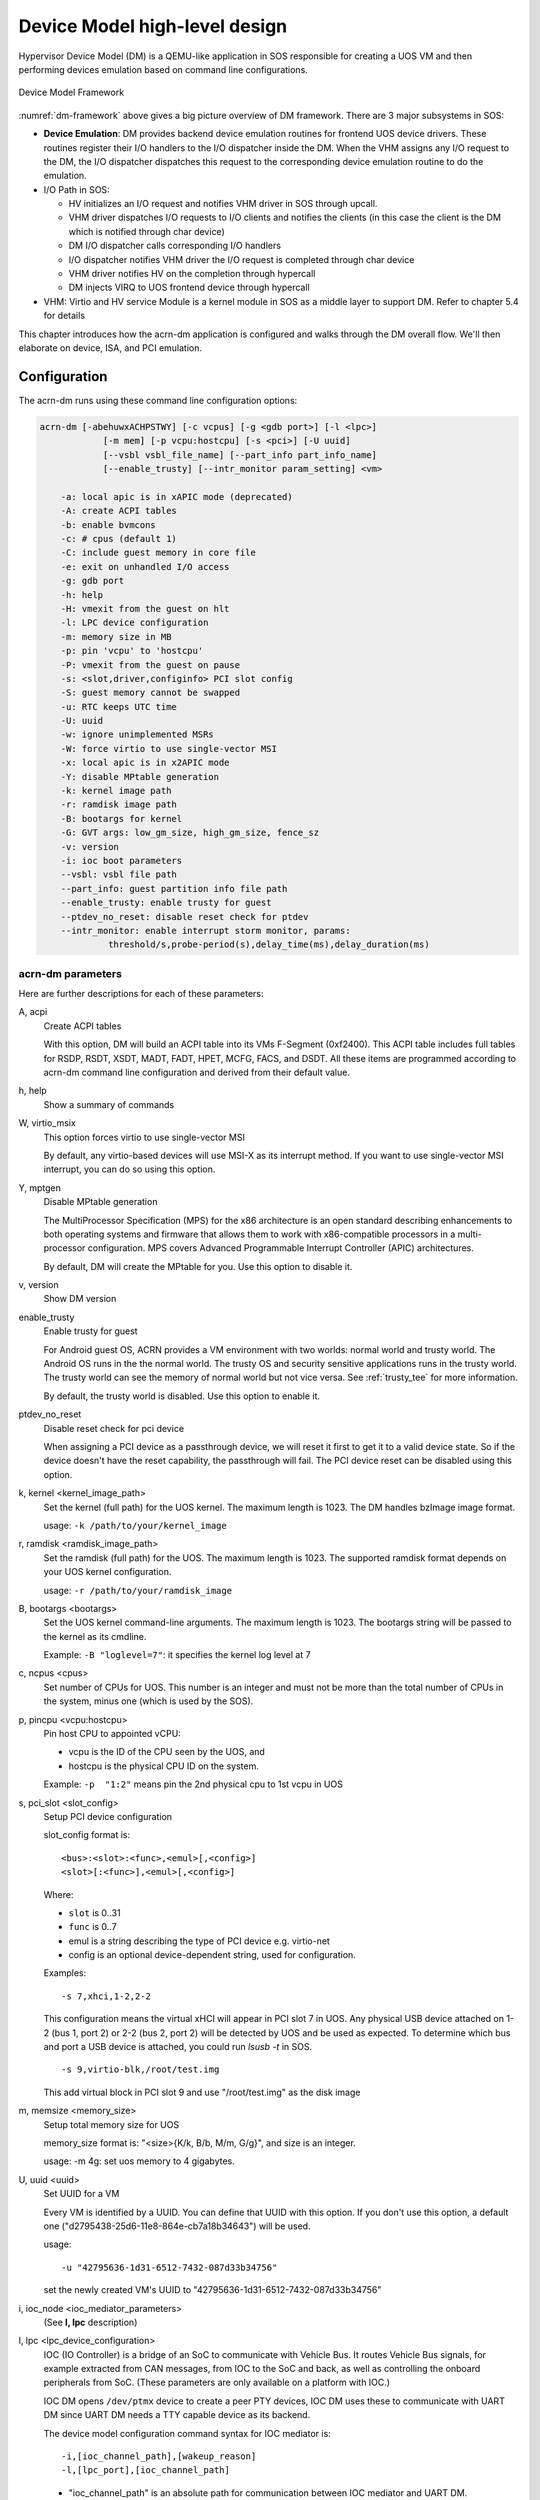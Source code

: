 .. _hld-devicemodel:

Device Model high-level design
##############################

Hypervisor Device Model (DM) is a QEMU-like application in SOS
responsible for creating a UOS VM and then performing devices emulation
based on command line configurations.

.. figure:: images/dm-image75.png
   :align: center
   :name: dm-framework

   Device Model Framework

:numref:`dm-framework` above gives a big picture overview of DM
framework. There are 3 major subsystems in SOS:

-  **Device Emulation**: DM provides backend device emulation routines for
   frontend UOS device drivers. These routines register their I/O
   handlers to the I/O dispatcher inside the DM. When the VHM
   assigns any I/O request to the DM, the I/O dispatcher
   dispatches this request to the corresponding device emulation
   routine to do the emulation.

-  I/O Path in SOS:

   -  HV initializes an I/O request and notifies VHM driver in SOS
      through upcall.
   -  VHM driver dispatches I/O requests to I/O clients and notifies the
      clients (in this case the client is the DM which is notified
      through char device)
   -  DM I/O dispatcher calls corresponding I/O handlers
   -  I/O dispatcher notifies VHM driver the I/O request is completed
      through char device
   -  VHM driver notifies HV on the completion through hypercall
   -  DM injects VIRQ to UOS frontend device through hypercall

-  VHM: Virtio and HV service Module is a kernel module in SOS as a
   middle layer to support DM. Refer to chapter 5.4 for details

This chapter introduces how the acrn-dm application is configured and
walks through the DM overall flow.  We'll then elaborate on device,
ISA, and PCI emulation.

Configuration
*************

The acrn-dm runs using these command line configuration
options:

.. code-block:: none

   acrn-dm [-abehuwxACHPSTWY] [-c vcpus] [-g <gdb port>] [-l <lpc>]
               [-m mem] [-p vcpu:hostcpu] [-s <pci>] [-U uuid]
               [--vsbl vsbl_file_name] [--part_info part_info_name]
               [--enable_trusty] [--intr_monitor param_setting] <vm>

       -a: local apic is in xAPIC mode (deprecated)
       -A: create ACPI tables
       -b: enable bvmcons
       -c: # cpus (default 1)
       -C: include guest memory in core file
       -e: exit on unhandled I/O access
       -g: gdb port
       -h: help
       -H: vmexit from the guest on hlt
       -l: LPC device configuration
       -m: memory size in MB
       -p: pin 'vcpu' to 'hostcpu'
       -P: vmexit from the guest on pause
       -s: <slot,driver,configinfo> PCI slot config
       -S: guest memory cannot be swapped
       -u: RTC keeps UTC time
       -U: uuid
       -w: ignore unimplemented MSRs
       -W: force virtio to use single-vector MSI
       -x: local apic is in x2APIC mode
       -Y: disable MPtable generation
       -k: kernel image path
       -r: ramdisk image path
       -B: bootargs for kernel
       -G: GVT args: low_gm_size, high_gm_size, fence_sz
       -v: version
       -i: ioc boot parameters
       --vsbl: vsbl file path
       --part_info: guest partition info file path
       --enable_trusty: enable trusty for guest
       --ptdev_no_reset: disable reset check for ptdev
       --intr_monitor: enable interrupt storm monitor, params:
       		threshold/s,probe-period(s),delay_time(ms),delay_duration(ms)

acrn-dm parameters
==================

Here are further descriptions for each of these parameters:

A, acpi
   Create ACPI tables

   With this option, DM will build an ACPI table into its VMs F-Segment
   (0xf2400).  This ACPI table includes full tables for RSDP, RSDT, XSDT,
   MADT, FADT, HPET, MCFG, FACS, and DSDT. All these items are programmed
   according to acrn-dm command line configuration and derived from their
   default value.

h, help
   Show a summary of commands

W, virtio_msix
   This option forces virtio to use single-vector MSI

   By default, any virtio-based devices will use MSI-X as its interrupt
   method.  If you want to use single-vector MSI interrupt, you can do so
   using this option.

Y, mptgen
   Disable MPtable generation

   The MultiProcessor Specification (MPS) for the x86 architecture is an
   open standard describing enhancements to both operating systems and
   firmware that allows them to work with x86-compatible processors in a
   multi-processor configuration. MPS covers Advanced Programmable
   Interrupt Controller (APIC) architectures.

   By default, DM will create the MPtable for you. Use this option to
   disable it.

v, version
   Show DM version

enable_trusty
   Enable trusty for guest

   For Android guest OS, ACRN provides a VM environment with two worlds:
   normal world and trusty world. The Android OS runs in the the normal
   world. The trusty OS and security sensitive applications runs in the
   trusty world. The trusty world can see the memory of normal world but
   not vice versa. See :ref:`trusty_tee` for more information.

   By default, the trusty world is disabled. Use this option to enable it.

ptdev_no_reset
   Disable reset check for pci device

   When assigning a PCI device as a passthrough device, we will reset it
   first to get it to a valid device state. So if the device doesn't have
   the reset capability, the passthrough will fail. The PCI device reset
   can be disabled using this option.

k, kernel <kernel_image_path>
   Set the kernel (full path) for the UOS kernel. The maximum length is
   1023. The DM handles bzImage image format.

   usage: ``-k /path/to/your/kernel_image``

r, ramdisk <ramdisk_image_path>
   Set the ramdisk (full path) for the UOS. The maximum length is 1023.
   The supported ramdisk format depends on your UOS kernel configuration.

   usage: ``-r /path/to/your/ramdisk_image``

B, bootargs <bootargs>
   Set the UOS kernel command-line arguments. The maximum length is 1023.
   The bootargs string will be passed to the kernel as its cmdline.

   Example: ``-B "loglevel=7"``: it specifies the kernel log level at 7

c, ncpus <cpus>
   Set number of CPUs for UOS. This number is an integer and must not be
   more than the total number of CPUs in the system, minus one (which is
   used by the SOS).

p, pincpu <vcpu:hostcpu>
   Pin host CPU to appointed vCPU:

   - vcpu is the ID of the CPU seen by the UOS, and
   - hostcpu is the physical CPU ID on the system.

   Example: ``-p  "1:2"`` means pin the 2nd physical cpu to 1st vcpu in UOS

s, pci_slot <slot_config>
   Setup PCI device configuration

   slot_config format is::

      <bus>:<slot>:<func>,<emul>[,<config>]
      <slot>[:<func>],<emul>[,<config>]

   Where:

   - ``slot`` is 0..31
   - ``func`` is 0..7
   - emul is a string describing the type of PCI device e.g. virtio-net
   - config is an optional device-dependent string, used for
     configuration.

   Examples::

      -s 7,xhci,1-2,2-2

   This configuration means the virtual xHCI will appear in PCI slot 7
   in UOS. Any physical USB device attached on 1-2 (bus 1, port 2) or
   2-2 (bus 2, port 2) will be detected by UOS and be used as expected. To
   determine which bus and port a USB device is attached, you could run
   `lsusb -t` in SOS.

   ::

      -s 9,virtio-blk,/root/test.img

   This add virtual block in PCI slot 9 and use "/root/test.img" as the
   disk image

m, memsize <memory_size>
   Setup total memory size for UOS

   memory_size format is: "<size>{K/k, B/b, M/m, G/g}", and size is an
   integer.

   usage: -m 4g: set uos memory to 4 gigabytes.

U, uuid <uuid>
   Set UUID for a VM

   Every VM is identified by a UUID. You can define that UUID with this
   option. If you don't use this option, a default one
   ("d2795438-25d6-11e8-864e-cb7a18b34643") will be used.

   usage::

      -u "42795636-1d31-6512-7432-087d33b34756"

   set the newly created VM's UUID to "42795636-1d31-6512-7432-087d33b34756"

i, ioc_node <ioc_mediator_parameters>
   (See **l, lpc** description)

l, lpc <lpc_device_configuration>
   IOC (IO Controller) is a bridge of an SoC to communicate with Vehicle Bus.
   It routes Vehicle Bus signals, for example extracted from CAN messages,
   from IOC to the SoC and back, as well as controlling the onboard
   peripherals from SoC. (These parameters are only available on a
   platform with IOC.)

   IOC DM opens ``/dev/ptmx`` device to create a peer PTY devices,  IOC DM uses
   these to communicate with UART DM since UART DM needs a TTY capable
   device as its backend.

   The device model configuration command syntax for IOC mediator is::

      -i,[ioc_channel_path],[wakeup_reason]
      -l,[lpc_port],[ioc_channel_path]

   - "ioc_channel_path" is an absolute path for communication between IOC
     mediator and UART DM.
   - "lpc_port" is com1 or com2. IOC mediator needs one unassigned lpc
     port for data transfer between User OS and Service OS.
   - "wakeup_reason" is IOC mediator boot up reason, where each bit represents
     one wakeup reason.

     Currently the wakeup reason bits supported by IOC firmware are:

     - CBC_WK_RSN_BTN(bit 5): ignition button.
     - CBC_WK_RSN_RTC(bit 9): RTC timer.
     - CBC_WK_RSN_DOR(bit 11): Car door.
     - ``CBC_WK_RSN_SOC``(bit 23): SoC active/inactive.

   As an example, the following commands are used to enable IOC feature, the
   initial wakeup reason is ignition button, and cbc_attach uses ttyS1 for
   TTY line discipline in UOS::

      -i /run/acrn/ioc_$vm_name,0x20
      -l com2,/run/acrn/ioc_$vm_name

vsbl <vsbl_file_path>
   Virtual Slim bootloader (vSBL) is the virtual bootloader supporting
   booting of the UOS on the ACRN hypervisor platform. The vSBL design is
   derived from Slim Bootloader, which follows a staged design approach
   that provides hardware initialization and launching a payload that
   provides the boot logic.

   The vSBL image is installed on the Service OS root filesystem by the
   service-os bundle, in ``/usr/share/acrn/bios/``. In the current design,
   the vSBL supports booting Android guest OS or Linux guest OS using the
   same vSBL image. For Android VM, the vSBL will load and verify trusty OS
   first, and trusty OS will then load and verify Android OS according to
   Android OS verification mechanism.

   usage::

      --vsbl /usr/share/acrn/bios/VSBL.bin

   uses ``/usr/share/acrn/bios/VSBL.bin`` as the vSBL image

G, gvtargs <GVT_args>
   ACRN implements GVT-g for graphics virtualization (aka AcrnGT). This
   option allows you to set some of its parameters.

   GVT_args format: ``gvt_high_gm_sz gvt_low_gm_sz gvt_fence_sz``

   Where:

   - ``gvt_high_gm_sz``: GVT-g aperture size, unit is MB
   - ``gvt_low_gm_sz``: GVT-g hidden gfx memory size, unit is MB
   - ``gvt_fence_sz``: the number of fence registers

   Example::

      -G "10 128 6"

   sets up 10Mb for GVT-g aperture, 128M for GVT-g hidden
   memory, and 6 fence registers.


Here's an example showing how to run a VM with:

-  Build ACPI table
-  UART device on PCI 00:01.0
-  GPU device on PCI 00:02.0
-  Virtio-block device on PCI 00:03.0
-  Virtio-net device on PCI 00:04.0

.. code-block:: bash

   acrn-dm -A -m 2048M -c 3 \
     -s 0:0,hostbridge \
     -s 1:0,lpc -l com1,stdio \
     -s 5,virtio-console,@pty:pty_port \
     -s 3,virtio-blk,b,/data/clearlinux/clearlinux.img \
     -s 4,virtio-net,tap_LaaG --vsbl /usr/share/acrn/bios/VSBL.bin \
     --intr_monitor 10000,10,1,100 \
     -B "root=/dev/vda2 rw rootwait maxcpus=3 nohpet console=hvc0 \
     console=ttyS0 no_timer_check ignore_loglevel log_buf_len=16M \
     consoleblank=0 tsc=reliable i915.avail_planes_per_pipe=0x070F00 \
     i915.enable_guc_loading=0 \
     i915.enable_hangcheck=0 i915.nuclear_pageflip=1 \
     i915.enable_guc_submission=0 i915.enable_guc=0" vm1

DM Initialization
*****************

:numref:`dm-boot-flow` shows the overall flow for the DM boot up:

.. figure:: images/dm-image80.png
   :align: center
   :name: dm-boot-flow

   Device Model Boot Flow

-  **DM Start**: DM application starts to run.

-  **Option Parsing**: DM parse options from command line inputs.

-  **VM Create**: DM calls ioctl to SOS VHM, then SOS VHM makes
   hypercalls to HV to create a VM, it returns a vmid for a
   dedicated VM.

-  **Set I/O Request Buffer**: the I/O request buffer is a page buffer
   allocated by DM for a specific VM in user space. This buffer is
   shared between DM, VHM and HV. **Set I/O Request buffer** calls
   an ioctl executing a hypercall to share this unique page buffer
   with VHM and HV. Please refer to chapter 3.4 and 4.4 for more
   details.

-  **Memory Setup**: UOS memory is allocated from SOS
   memory. This section of memory will use SOS hugetlbfs to allocate
   linear continuous host physical address for guest memory. It will
   try to get the page size as big as possible to guarantee maximum
   utilization of TLB. It then invokes a hypercall to HV for its EPT
   mapping, and maps the memory segments into user space.

-  **PIO/MMIO Handler Init**: PIO/MMIO handlers provide callbacks for
   trapped PIO/MMIO request which are triggered from I/O request
   server in HV for DM owned device emulation. This is the endpoint
   of I/O path in DM. After this initialization, device emulation
   driver in DM could register its MMIO handler by *register_mem()*
   API and PIO handler by *register_inout()* API or INOUT_PORT()
   macro.

-  **PCI Init**: PCI initialization scans PCI bus/slot/function to
   identify each configured PCI device on the acrn-dm command line
   and initializes their configuration space by calling their
   dedicated vdev_init() function. For more detail of DM PCI
   emulation please refer to section 4.6.

-  **ACPI Build**: If there is "-A" option in acrn-dm command line, DM
   will build ACPI table into its VM's F-Segment (0xf2400). This
   ACPI table includes full tables for RSDP, RSDT, XSDT, MADT, FADT,
   HPET, MCFG, FACS, and DSDT. All these items are programed
   according to acrn-dm command line configuration and derived from
   their default value.

-  **SW Load**: DM prepares UOS VM's SW configuration such as kernel,
   ramdisk, and zeropage, according to these memory locations:

   .. code-block:: c

      #define RAMDISK_LOAD_OFF(ctx)  (ctx->lowmem - 4*MB)
      #define BOOTARGS_LOAD_OFF(ctx) (ctx->lowmem - 8*KB)
      #define KERNEL_ENTRY_OFF(ctx)  (ctx->lowmem - 6*KB)
      #define ZEROPAGE_LOAD_OFF(ctx) (ctx->lowmem - 4*KB)
      #define KERNEL_LOAD_OFF(ctx)   (16*MB)

   For example, if the UOS memory is set as 800M size, then **SW Load**
   will prepare its ramdisk (if there is) at 0x31c00000 (796M), bootargs at
   0x31ffe000 (800M - 8K), kernel entry at 0x31ffe800(800M - 6K) and zero
   page at 0x31fff000 (800M - 4K). The hypervisor will finally run VM based
   on these configurations.

   Note that the zero page above also includes e820 setting for this VM.
   The DM defines its VM e820 table according to this configuration:


   .. code-block:: c

      /*
       * Default e820 mem map:
       *
       * there is reserved memory hole for PCI hole and APIC etc
       * so the memory layout could be separated into lowmem & highmem.
       * - if request memory size <= ctx->lowmem_limit, then there is only
       *   map[0]:0~ctx->lowmem for RAM
       *   ctx->lowmem = request_memory_size
       * - if request memory size > ctx->lowmem_limit, then there are
       *   map[0]:0~ctx->lowmem_limit & map[2]:4G~ctx->highmem for RAM
       *   ctx->highmem = request_memory_size - ctx->lowmem_limit
       *
       *             Begin      End         Type         Length
       * 0:             0 -     0xef000     RAM          0xEF000
       * 1        0xef000 -     0x100000    (reserved)   0x11000
       * 2       0x100000 -     lowmem      RAM          lowmem - 0x100000
       * 3:        lowmem -     bff_fffff   (reserved)   0xc00_00000-lowmem
       * 4:   0xc00_00000 -     dff_fffff   PCI hole     512MB
       * 5:   0xe00_00000 -     fff_fffff   (reserved)   512MB
       * 6:   1_000_00000 -     highmem     RAM          highmem-4G
       */

-  **VM Loop Thread**: DM kicks this VM loop thread to create I/O
   request client for DM, runs VM, and then enters I/O request
   handling loop:

   .. code-block:: c

      vm_loop(struct vmctx *ctx)
      {
          int error;

          ctx->ioreq_client = vm_create_ioreq_client(ctx);
          assert(ctx->ioreq_client > 0);

          error = vm_run(ctx);
          assert(error == 0);

          while (1) {
              int vcpu_id;
              struct vhm_request *vhm_req;

              error = vm_attach_ioreq_client(ctx);
              if (error)
                  break;

              for (vcpu_id = 0; vcpu_id < 4; vcpu_id++) {
                  vhm_req = &vhm_req_buf[vcpu_id];
                  if ((atomic_load(&vhm_req->processed) == REQ_STATE_PROCESSING)
                      && (vhm_req->client == ctx->ioreq_client))
                      handle_vmexit(ctx, vhm_req, vcpu_id);
              }

              if (VM_SUSPEND_SYSTEM_RESET == vm_get_suspend_mode()) {
                  vm_system_reset(ctx);
              }

              if (VM_SUSPEND_SUSPEND == vm_get_suspend_mode()) {
                  vm_suspend_resume(ctx);
              }
          }
          quit_vm_loop = 0;
          printf("VM loop exit\n");
      }

-  **Mevent Dispatch Loop**: It's the final loop of the main acrn-dm
   thread. mevent dispatch will do polling for potential async
   event.

VHM
***

VHM overview
============

Device Model manages UOS VM by accessing interfaces exported from VHM
module. VHM module is an SOS kernel driver. The ``/dev/acrn_vhm`` node is
created when VHM module is initialized. Device Model follows the standard
Linux char device API (ioctl) to access the functionality of VHM.

In most of ioctl, VHM converts the ioctl command to a corresponding
hypercall to the hypervisor. There are two exceptions:

-  I/O request client management is implemented in VHM.

-  For memory range management of UOS VM, VHM needs to save all memory
   range info of UOS VM. The subsequent memory mapping update of UOS VM
   needs this information.

.. figure:: images/dm-image108.png
   :align: center
   :name: vhm-arch

   Architecture of ACRN VHM

VHM ioctl interfaces
====================

.. note:: Reference API docs for General interface, VM Management,
   IRQ and Interrupts, Device Model management, Guest Memory management,
   PCI assignment, and Power management

I/O Emulation in SOS
********************

I/O requests from the hypervisor are dispatched by VHM in the SOS kernel
to a registered client, responsible for further processing the
I/O access and notifying the hypervisor on its completion.

Initialization of Shared I/O Request Buffer
===========================================

For each VM, there is a shared 4-KByte memory region used for I/O request
communication between the hypervisor and SOS. Upon initialization
of a VM, the DM (acrn-dm) in SOS userland first allocates a 4-KByte
page and passes the GPA of the buffer to HV via hypercall. The buffer is
used as an array of 16 I/O request slots with each I/O request being
256 bytes. This array is indexed by vCPU ID. Thus, each vCPU of the VM
corresponds to one I/O request slot in the request buffer since a vCPU
cannot issue multiple I/O requests at the same time.

.. note:: By this design, a VM supports a maximum of 16 vCPUs.

I/O Clients
===========

An I/O client is either a SOS userland application or a SOS kernel space
module responsible for handling I/O access whose address
falls in a certain range. Each VM has an array of registered I/O
clients which are initialized with a fixed I/O address range, plus a PCI
BDF on VM creation. There is a special client in each VM, called the
fallback client, that handles all I/O requests that do not fit into
the range of any other client. In the current design the device model
acts as the fallback client for any VM.

Each I/O client can be configured to handle the I/O requests in the
client thread context or in a separate kernel thread context.
:numref:`vhm-interaction` shows how an I/O client talks to VHM to register
a handler and process the incoming I/O requests in a kernel thread
specifically created for this purpose.

.. figure:: images/dm-image94.png
   :align: center
   :name: vhm-interaction

   Interaction of in-kernel I/O clients and VHM

-  On registration, the client requests a fresh ID, registers a
   handler, adds the I/O range (or PCI BDF) to be emulated by this
   client, and finally attaches it to VHM which creates the kicks off
   for a new kernel thread.

-  The kernel thread waits for any I/O request to be handled. When a
   pending I/O request is assigned to the client by VHM, the kernel
   thread wakes up and calls the registered callback function
   to process the request.

-  Before the client is destroyed, VHM ensures that the kernel
   thread exits.


An I/O client can also handle I/O requests in its own thread context.
:numref:`dm-vhm-interaction` shows the interactions in such a case, using the
device model as an example. No callback is registered on
registration and the I/O client (device model in the example) attaches
itself to VHM every time it is ready to process additional I/O requests.
Note also that the DM runs in userland and talks to VHM via the ioctl
interface in `VHM ioctl interfaces`_.

.. figure:: images/dm-image99.png
   :align: center
   :name: dm-vhm-interaction

   Interaction of DM and VHM

Refer to `I/O client interfaces`_ for a list of interfaces for developing
I/O clients.

Processing I/O Requests
=======================

.. figure:: images/dm-image96.png
   :align: center
   :name: io-sequence-sos

   I/O request handling sequence in SOS

:numref:`io-sequence-sos` above illustrates the interactions among the
hypervisor, VHM,
and the device model for handling I/O requests. The main interactions
are as follows:

1. The hypervisor makes an upcall to SOS as an interrupt
   handled by the upcall handler in VHM.

2. The upcall handler schedules the execution of the I/O request
   dispatcher. If the dispatcher is already running, another round
   of execution is scheduled.

3. The I/O request dispatcher looks for I/O requests with the PENDING
   state, assigns them to registered clients based on the address of
   the I/O access, updates their state to PROCESSING, and wakes up
   all clients that have I/O requests to be processed. The flow is
   illustrated in more detail in :numref:`io-dispatcher-flow`.

4. The waked client (the DM in :numref:`io-sequence-sos` above) handles the
   assigned I/O requests, updates their state to COMPLETE, and notifies
   the VHM of the completion via ioctl. :numref:`dm-io-flow` show this
   flow.

5. The VHM device notifies the hypervisor of the completion via
   hypercall.

.. figure:: images/dm-image97.png
   :align: center
   :name: io-dispatcher-flow

   I/O dispatcher control flow

.. figure:: images/dm-image74.png
   :align: center
   :name: dm-io-flow

   Device model control flow on handling I/O requests


Emulation of Accesses to PCI Configuration Space
================================================

PCI configuration spaces are accessed by writing to an address to I/O
port 0xcf8 and then reading the I/O port 0xcfc. As the PCI configuration
space of different devices is emulated by different clients, VHM
handles the emulation of accesses to I/O port 0xcf8, caches the BDF of
the device and the offset of the register, and delivers the request to
the client with the same BDF when I/O port 0xcfc is accessed.

The following table summarizes the emulation of accesses to I/O port
0xcf8 and 0xcfc.

+-----------------+------------------------+---------------------------+
|                 | BDF and offset cached  | BDF and offset not cached |
+=================+========================+===========================+
| Load from 0xcf8 | Return value previously stored to port 0xcf8       |
+-----------------+------------------------+---------------------------+
| Store to 0xcf8  | If MSB of value is 1, cache BFD and offset,        |
|                 | otherwise, invalidate cache.                       |
+-----------------+------------------------+---------------------------+
| Load from 0xcfc | Assigned to client     | Return all 1's            |
+-----------------+ with same BDF, or      +---------------------------+
| Store to 0xcfc  | fallback if not any.   | Silently ignored          |
+-----------------+------------------------+---------------------------+

I/O Client Interfaces
=====================

.. note:: replace with reference to API documentation

The APIs for I/O client development are as follows:

For I/O client registration

-  acrn_ioreq_create_client - create ioreq client
-  acrn_ioreq_add_iorange - add iorange monitored by ioreq client
-  acrn_ioreq_intercept_bdf - set intercept bdf info of ioreq client
-  acrn_ioreq_get_reqbuf - get request buffer

I/O client runtime helpers.

-  acrn_ioreq_attach_client - start handle request for ioreq client
-  acrn_ioreq_complete_request - notify guest request handling is
   completed

For I/O client destruction

-  acrn_ioreq_destroy_client - destroy ioreq client
-  acrn_ioreq_del_iorange - del iorange monitored by ioreq client
-  acrn_ioreq_unintercept_bdf - clear intercept bdf info of ioreq
   client


Device Emulation
****************

The DM emulates different kinds of devices, such as RTC,
LPC, UART, PCI devices, virtio block device, etc. It is important
for device emulation can handle I/O requests
from different devices including PIO, MMIO, and PCI CFG
SPACE access. For example, a CMOS RTC device may access 0x70/0x71 PIO to
get CMOS time, a GPU PCI device may access its MMIO or PIO bar space to
complete its framebuffer rendering, or the bootloader may access a PCI
devices' CFG SPACE for BAR reprogramming.

The DM needs to inject interrupts/MSIs to its frontend devices whenever
necessary. For example, a RTC device needs get its ALARM interrupt, or a
PCI device with MSI capability needs to get its MSI.

DM also provides a PIRQ routing mechanism for platform devices.

PIO/MMIO/CFG SPACE Handler
==========================

This chapter will do a quick introduction of different I/O requests.

PIO Handler Register
--------------------

A PIO range structure in DM is like below, it's the parameter needed to
register PIO handler for special PIO range:

.. note:: this should be references to API documentation in
   devicemodel/include/inout.h

.. code-block:: c

   struct inout_port {
           const char      *name;
           int             port;
           int             size;
           int             flags;
           inout_func_t    handler;
           void            *arg;
   };

A PIO emulation handler is defined as:

.. code-block:: c

   /*
    * inout emulation handlers return 0 on success and -1 on failure.
    */
   typedef int (*inout_func_t)(struct vmctx *ctx, int vcpu, int in, int port, int bytes, uint32_t *eax, void *arg);


The DM pre-registers the PIO emulation handlers through MACRO
INOUT_PORT, or registers the PIO emulation handers through
register_inout() function after init_inout():

.. code-block:: c

   #define INOUT_PORT(name, port, flags, handler)                          \
           static struct inout_port __CONCAT(__inout_port, __LINE__) = {   \
                   #name,                                                  \
                   (port),                                                 \
                   1,                                                      \
                   (flags),                                                \
                   (handler),                                              \
                   0                                                       \
           };                                                              \
           DATA_SET(inout_port_set, __CONCAT(__inout_port, __LINE__))

   int register_inout(struct inout_port *iop);
   int unregister_inout(struct inout_port *iop);

MMIO Handler Register
---------------------

A MMIO range structure is defined below. As with PIO, it's the
parameter needed to register MMIO handler for special MMIO range:

.. code-block:: c

   struct mem_range {
           const char      *name;
           int             flags;
           mem_func_t      handler;
           void            *arg1;
           long            arg2;
           uint64_t        base;
           uint64_t        size;
   };

A MMIO emulation handler is defined as:

.. code-block:: c

   typedef int (*mem_func_t)(struct vmctx *ctx, int vcpu, int dir, uint64_t addr,
                             int size, uint64_t *val, void *arg1, long arg2);

DM needs to call register_mem() function to register its emulated
device's MMIO handler:

.. code-block:: c

   int register_mem(struct mem_range *memp);
   int unregister_mem(struct mem_range *memp);

CFG SPACE Handler Register
--------------------------

As VHM intercepts the cf8/cfc PIO access for PCI CFG SPACE, the DM only
needs to provide CFG SPACE read/write handlers directly. Such handlers
are defined as shown below. Normally, a device emulation developer
has no need to update this function.

.. code-block:: c

   int emulate_pci_cfgrw(struct vmctx *ctx, int vcpu, int in, int bus, int slot,
           int func, int reg, int bytes, int *value)
   {
           pci_cfgrw(ctx, vcpu, in, bus, slot, func, reg,
                           bytes, (uint32_t *)value);
           return 0;
   }

Interrupt Interface
===================

DM calls these interrupt functions to send level, edge or MSI interrupt
to destination emulated devices:

.. code-block:: c

   /* Generate one msi interrupt to UOS, the index parameter indicates
    * the msi number from its PCI msi capability. */
   void    pci_generate_msi(struct pci_vdev *pi, int index);

   /* Generate one msix interrupt to UOS, the index parameter indicates
    * the msix number from its PCI msix bar. */
   void    pci_generate_msix(struct pci_vdev *pi, int index);

   /* Assert INTx interrupt line to high or low. */
   void    pci_lintr_assert(struct pci_vdev *pi);
   void    pci_lintr_deassert(struct pci_vdev *pi);

   /* Request and release the INTx interrupt resource.
    * This API will try to find one best INTx pin of this PCI slot and
    * set the "Interrupt pin" field of PCI config space. */
   void    pci_lintr_request(struct pci_vdev *pi);
   void    pci_lintr_release(struct pci_vdev *pi);

   /* These APIs assert/deassert vPIC interrupt lines. */
   int vm_isa_assert_irq(struct vmctx *ctx, int atpic_irq, int ioapic_irq);
   int vm_isa_deassert_irq(struct vmctx *ctx, int atpic_irq, int ioapic_irq);
   int vm_isa_pulse_irq(struct vmctx *ctx, int atpic_irq, int ioapic_irq);

PIRQ Routing
============

:numref:`pirq-routing` shows a PCI device PIRQ routing example. On a platform,
there could be more PCI devices than available IRQ pin resources on its
PIC or IOAPIC interrupt controller. ICH HW provides a PIRQ Routing
mechanism to share IRQ pin resources between different PCI devices.

.. figure:: images/dm-image33.png
   :align: center
   :name: pirq-routing

   PIRQ Routing


DM calls pci_lintr_route() to emulate this PIRQ routing:

.. code-block:: c

   static void
   pci_lintr_route(struct pci_vdev *dev)
   {
       struct businfo *bi;
       struct intxinfo *ii;

       if (dev->lintr.pin == 0)
           return;

       bi = pci_businfo[dev->bus];
       assert(bi != NULL);
       ii = &bi->slotinfo[dev->slot].si_intpins[dev->lintr.pin - 1];

       /*
        * Attempt to allocate an I/O APIC pin for this intpin if one
        * is not yet assigned.
        */
       if (ii->ii_ioapic_irq == 0)
           ii->ii_ioapic_irq = ioapic_pci_alloc_irq(dev);
       assert(ii->ii_ioapic_irq > 0);

       /*
        * Attempt to allocate a PIRQ pin for this intpin if one is
        * not yet assigned.
        */
       if (ii->ii_pirq_pin == 0)
           ii->ii_pirq_pin = pirq_alloc_pin(dev);
       assert(ii->ii_pirq_pin > 0);

       dev->lintr.ioapic_irq = ii->ii_ioapic_irq;
       dev->lintr.pirq_pin = ii->ii_pirq_pin;
       pci_set_cfgdata8(dev, PCIR_INTLINE, pirq_irq(ii->ii_pirq_pin));
   }

The PIRQ routing for IOAPIC and PIC is dealt with differently.

* For IOAPIC, the irq pin is allocated in a round-robin fashion within the
  pins permitted for PCI devices. The irq information will be built
  into ACPI DSDT table then passed to guest VM.

* For PIC, the pin2irq information is maintained in a pirqs[] array (the array size is 8
  representing 8 shared PIRQs). When a PCI device tries to allocate a
  pirq pin, it will do a balancing calculation to figure out a best pin
  vs. irq pair. The irq# will be programed into PCI INTLINE config space
  and the pin# will be built into ACPI DSDT table then passed to guest VM.

.. note:: "irq" here is also called as "gsi" in ACPI terminology .

Regarding to INT A/B/C/D for PCI devices, DM just allocates them evenly
prior to PIRQ routing and then programs into PCI INTPIN config space.

ISA and PCI Emulation
*********************

ISA Emulation
=============

There is no explicit ISA emulation structure in DM; it calls the
corresponding device initialization functions directly, and takes the
usage of PIO/MMIO handler and interrupt APIs (described in `I/O Client
Interfaces`_) in its routine.

PCI Emulation
=============

.. figure:: images/dm-image83.png
   :align: center

   PCI Emulation Structure

PCI emulation takes care of three interfaces:

-  PCI configuration space update interface
-  BAR IO/MMIO handlers
-  INTR/MSI injection

The core PCI emulation structures are:

.. note:: reference ``struct businfo`` API from devicemodel/hw/pci/core.c

During PCI initialization, ACRN DM will scan each PCI bus, slot and
function and identify the PCI devices configured by acrn-dm command
line. The corresponding PCI device's initialization function will
be called to initialize its config space, allocate its BAR resource, its
irq, and do its irq routing.

.. note:: reference API doc for pci_vdev, pci_vdef_ops

The pci_vdev_ops of the pci_vdev structure could be installed by
customized handlers for cfgwrite/cfgread and barwrite/barread.

The cfgwrite/cfgread handlers will be called from the configuration
space handler. The barwrite/barread will be
called from the PIO/MMIO handler.

The PCI emulation device will make use of interrupt APIs as well for
its interrupt injection.

PCI Host Bridge and hierarchy
=============================

There is PCI host bridge emulation in DM. The bus hierarchy is
determined by acrn-dm command line input. Using this command line, as an
example:

.. code-block:: bash

   acrn-dm -A -m 2048M -c 3 \
     -s 0:0,hostbridge \
     -s 1:0,lpc -l com1,stdio \
     -s 5,virtio-console,@pty:pty_port \
     -s 3,virtio-blk,b,/data/clearlinux/clearlinux.img \
     -s 4,virtio-net,tap_LaaG --vsbl /usr/share/acrn/bios/VSBL.bin \
     -B "root=/dev/vda2 rw rootwait maxcpus=3 nohpet console=hvc0 \
     console=ttyS0 no_timer_check ignore_loglevel log_buf_len=16M \
     consoleblank=0 tsc=reliable i915.avail_planes_per_pipe=0x070F00 \
     i915.enable_guc_loading=0 \
     i915.enable_hangcheck=0 i915.nuclear_pageflip=1 \
     i915.enable_guc_submission=0 i915.enable_guc=0" vm1

the bus hierarchy would be:

.. code-block:: console

   $ lspci
   00:00.0 Host bridge: Network Appliance Corporation Device 1275
   00:01.0 ISA bridge: Intel Corporation 82371SB PIIX3 ISA [Natoma/Triton II]
   00:03.0 SCSI storage controller: Red Hat, Inc. Virtio block device
   00:04.0 Ethernet controller: Red Hat, Inc. Virtio network device
   00:05.0 Serial controller: Red Hat, Inc. Virtio console

.. note:: For Clear Linux OS, the ``lspci`` command can be installed
   from the "sysadmin-basic" bundle.

ACPI Virtualization
*******************

Introduction
============

Advanced Configuration and Power Interface (ACPI) provides an open
standard that operating systems can use to discover and configure
computer hardware components to perform power management for example, by
monitoring status and putting unused components to sleep.

Functions implemented by ACPI include:

-  System/Device/Processor power management
-  Device/Processor performance management
-  Configuration / Plug and Play
-  System event
-  Battery management
-  Thermal management

All critical functions depends on ACPI tables.
On an APL platform with Linux installed we can see these tables using:

.. code-block:: console

   $ ls /sys/firmware/acpi/tables/
   APIC data DMAR DSDT dynamic FACP FACS HPET MCFG NHLT TPM2

These tables provide different information and functions:

-  Advanced Programmable Interrupt Controller (APIC) for Symmetric
   Multiprocessor systems (SMP),
-  DMA remapping (DMAR) for Intel |reg| Virtualization Technology for
   Directed I/O (VT-d),
-  Non-HD Audio Link Table (NHLT) for supporting audio device,
-  and Differentiated System Description Table (DSDT) for system
   configuration info. DSDT is a major ACPI table used to describe what
   peripherals the machine has, and information on PCI IRQ mappings and
   power management


Most of the
ACPI functionality is provided in ACPI Machine Language (AML) bytecode
stored in the ACPI tables. To make use of these tables, Linux implements
an interpreter for the AML bytecode. When the BIOS is built, AML
bytecode is compiled from the ASL (ACPI Source Language) code. To
dissemble the ACPI table, use the ``iasl`` tool:

.. code-block:: console

   root@:Dom0 ~ $ cp /sys/firmware/acpi/tables/DMAR .
   root@:Dom0 ~ $ iasl -d DMAR

   Intel ACPI Component Architecture
   ASL+ Optimizing Compiler/Disassembler version 20170728
   Copyright (c) 2000 - 2017 Intel Corporation
   Input file DMAR, Length 0xB0 (176) bytes
   ACPI: DMAR 0x0000000000000000 0000B0 (v01 INTEL  BDW      00000001 INTL 00000001)
   Acpi Data Table [DMAR] decoded
   Formatted output:  DMAR.dsl - 5286 bytes

   root@:Dom0 ~ $ cat DMAR.dsl
   [000h 0000   4]                    Signature : "DMAR"    [DMA Remapping table]
   [004h 0004   4]                 Table Length : 000000B0
   [008h 0008   1]                     Revision : 01
   ...
   [030h 0048   2]                Subtable Type : 0000 [Hardware Unit Definition]
   [032h 0050   2]                       Length : 0018
   [034h 0052   1]                        Flags : 00
   [035h 0053   1]                     Reserved : 00
   [036h 0054   2]           PCI Segment Number : 0000
   [038h 0056   8]        Register Base Address : 00000000FED64000

From the displayed ASL, we can see some generic table fields, such as
version info, and one VTd remapping engine description with FED64000 as
base address.

We can modify DMAR.dsl and assemble it again to AML:

.. code-block:: console

   root@:Dom0 ~ $ iasl DMAR.dsl
   Intel ACPI Component Architecture
   ASL+ Optimizing Compiler/Disassembler version 20170728
   Copyright (c) 2000 - 2017 Intel Corporation
   Table Input: DMAR.dsl - 113 lines, 5286 bytes, 72 fields
   Binary Output: DMAR.aml - 176 bytes
   Compilation complete. 0 Errors, 0 Warnings, 0 Remarks

A new AML file ``DMAR.aml`` is created.

There are many ACPI tables in the system, linked together via table
pointers.  In all ACPI-compatible system, the OS can enumerate all
needed tables starting with the Root System Description Pointer (RSDP)
provided at a known place in the system low address space, and pointing
to  an XSDT (Extended System Description Table). The following picture
shows a typical ACPI table layout in an Intel APL platform:

.. figure:: images/dm-image36.png
   :align: center

   Typical ACPI table layout on Intel APL platform

ACPI virtualization
===================

Most modern OSes requires ACPI, so we need ACPI virtualization to
emulate one ACPI-capable virtual platform for guest OS. To achieve this,
there are two options, depending on the way to abstract physical device and
ACPI resources: Partitioning and Emulation.

ACPI Partitioning
-----------------

One ACPI resource abstraction option is to partition all physical
devices and ACPI resources between all guest OSes. That means each guest
OS owns part of the devices with passthrough, as shown below:

.. list-table::
   :widths: 33 33 33
   :header-rows: 1

   * - PCI Devices
     - VM0 (Cluster VM)
     - VM1 (IVI VM)

   * - **I2C**
     - I2C3, I2C0
     - I2C1, I2C2, I2C4, I2C5, I2C6, I2C7

   * - **SPI**
     - SPI1
     - SPI0, SPI2

   * - **USB**
     -
     - USB-Host (xHCI) and USB-Device (xDCI)

   * - **SDIO**
     -
     - SDIO

   * - **IPU**
     -
     - IPU

   * - **Ethernet**
     - Ethernet
     -

   * - **WIFI**
     -
     - WIFI

   * - **Bluetooth**
     -
     - Bluetooth

   * - **Audio**
     -
     - Audio

   * - **GPIO**
     - GPIO
     -

   * - **UART**
     - UART
     -


For simplicity, early ACRN development used partitioning. To
achieve the partitions, we hacked the PCI logic to make different VMs see
different subsets of devices, and create one copy of the ACPI tables for
each of them, as shown here:

.. figure:: images/dm-image26.png
   :align: center


For each VM, its ACPI tables are a standalone copy, not related to the
tables for other VMs. Opregion also must be copied for different VMs.

For each table, we make modifications, based on the physical table, to
reflect the assigned devices to this VM. As shown in the figure below,
we keep SP2(0:19.1) for VM0, and SP1(0:19.0)/SP3(0:19.2) for VM1.
Anytime partition policy changes we must modify both tables again,
including dissembling, modifying, and assembling, which is tricky and
potentially error-prone.

.. figure:: images/dm-image43.png
   :align: center


ACPI Emulation
--------------

An alternative ACPI resource abstraction option is for the SOS (VM0) to
own all devices and emulate a set of virtual devices for the UOS (VM1).
This is the most popular ACPI resource model for virtualization,
as shown in the picture below. ACRN currently
uses device emulation plus some device passthrough for UOS.

.. figure:: images/dm-image52.png
   :align: center

   ACPI Emulation Model

For ACPI virtualization in ACRN, different policies are used for
different components:

-  **Hypervisor** - ACPI is transparent to the Hypervisor, and has no knowledge
   of ACPI at all.

-  **SOS** - All ACPI resources are physically owned by SOS, and enumerates
   all ACPI tables and devices.

-  **UOS** - Virtual ACPI resources, exposed by device model, are owned by
   UOS.

ACPI emulation code of device model is found in
``hw/platform/acpi/acpi.c``

Each entry in ``basl_ftables`` is related to each virtual ACPI table,
including following elements:

-  wsect - output handler to write related ACPI table contents to
   specific file
-  offset - related ACPI table offset in the memory
-  valid - dynamically indicate if this table is needed

.. code-block:: c

   static struct {
       int (*wsect)(FILE *fp, struct vmctx *ctx);
       uint64_t  offset;
       bool    valid;
   } basl_ftables[] = {
       { basl_fwrite_rsdp, 0,       true  },
       { basl_fwrite_rsdt, RSDT_OFFSET, true  },
       { basl_fwrite_xsdt, XSDT_OFFSET, true  },
       { basl_fwrite_madt, MADT_OFFSET, true  },
       { basl_fwrite_fadt, FADT_OFFSET, true  },
       { basl_fwrite_hpet, HPET_OFFSET, true  },
       { basl_fwrite_mcfg, MCFG_OFFSET, true  },
       { basl_fwrite_facs, FACS_OFFSET, true  },
       { basl_fwrite_nhlt, NHLT_OFFSET, false }, /*valid with audio ptdev*/
       { basl_fwrite_dsdt, DSDT_OFFSET, true  }
   };

The main function to create virtual ACPI tables is acpi_build that calls
basl_compile for each table. basl_compile does the following:

1. create two temp files: infile and outfile
2. with output handler, write table contents stream to infile
3. use iasl tool to assemble infile into outfile
4. load outfile contents to the required memory offset

.. code-block:: c

    static int
    basl_compile(struct vmctx *ctx,
            int (*fwrite_section)(FILE *, struct vmctx *),
            uint64_t offset)
    {
        struct basl_fio io[2];
        static char iaslbuf[3*MAXPATHLEN + 10];
        int err;

        err = basl_start(&io[0], &io[1]);
        if (!err) {
            err = (*fwrite_section)(io[0].fp, ctx);

            if (!err) {
                /*
                 * iasl sends the results of the compilation to
                 * stdout. Shut this down by using the shell to
                 * redirect stdout to /dev/null, unless the user
                 * has requested verbose output for debugging
                 * purposes
                 */
                if (basl_verbose_iasl)
                    snprintf(iaslbuf, sizeof(iaslbuf),
                         "%s -p %s %s",
                         ASL_COMPILER,
                         io[1].f_name, io[0].f_name);
                else
                    snprintf(iaslbuf, sizeof(iaslbuf),
                         "/bin/sh -c \"%s -p %s %s\" 1> /dev/null",
                         ASL_COMPILER,
                         io[1].f_name, io[0].f_name);

                err = system(iaslbuf);

                if (!err) {
                    /*
                     * Copy the aml output file into guest
                     * memory at the specified location
                     */
                    err = basl_load(ctx, io[1].fd, offset);
                } else
                    err = -1;
            }
            basl_end(&io[0], &io[1]);
        }

After handling each entry, virtual ACPI tables are present in UOS
memory.

For passthrough dev in UOS, we may need to add some ACPI description
in virtual DSDT table. There is one hook (passthrough_write_dsdt) in
``hw/pci/passthrough.c`` for this.  The following source code, shows
calls different functions to add different contents for each vendor and
device id:

.. code-block:: c

    static void
    passthru_write_dsdt(struct pci_vdev *dev)
    {
        struct passthru_dev *ptdev = (struct passthru_dev *) dev->arg;
        uint32_t vendor = 0, device = 0;

        vendor = read_config(ptdev->phys_dev, PCIR_VENDOR, 2);

        if (vendor != 0x8086)
            return;

        device = read_config(ptdev->phys_dev, PCIR_DEVICE, 2);

        /* Provides ACPI extra info */
        if (device == 0x5aaa)
            /* XDCI @ 00:15.1 to enable ADB */
            write_dsdt_xhci(dev);
        else if (device == 0x5ab4)
            /* HDAC @ 00:17.0 as codec */
            write_dsdt_hdac(dev);
        else if (device == 0x5a98)
            /* HDAS @ 00:e.0 */
            write_dsdt_hdas(dev);
        else if (device == 0x5aac)
            /* i2c @ 00:16.0 for ipu */
            write_dsdt_ipu_i2c(dev);
        else if (device == 0x5abc)
            /* URT1 @ 00:18.0 for bluetooth*/
            write_dsdt_urt1(dev);

    }

For instance, write_dsdt_urt1 provides ACPI contents for Bluetooth
UART device when passthroughed to UOS. It provides virtual PCI
device/function as _ADR. With other description, it could be used for
Bluetooth UART enumeration.

.. code-block:: c

    static void
    write_dsdt_urt1(struct pci_vdev *dev)
    {
        printf("write virt-%x:%x.%x in dsdt for URT1 @ 00:18.0\n",
               dev->bus,
               dev->slot,
               dev->func);
        dsdt_line("Device (URT1)");
        dsdt_line("{");
        dsdt_line("    Name (_ADR, 0x%04X%04X)", dev->slot, dev->func);
        dsdt_line("    Name (_DDN, \"Intel(R) HS-UART Controller #1\")");
        dsdt_line("    Name (_UID, One)");
        dsdt_line("    Name (RBUF, ResourceTemplate ()");
        dsdt_line("    {");
        dsdt_line("    })");
        dsdt_line("    Method (_CRS, 0, NotSerialized)");
        dsdt_line("    {");
        dsdt_line("        Return (RBUF)");
        dsdt_line("    }");
        dsdt_line("}");
    }


PM in Device Model
******************

PM module in Device Model emulate the UOS low power state transition.

Each time UOS writes an ACPI control register to initialize low power
state transition, the writing operation is trapped to DM as an I/O
emulation request by the I/O emulation framework.

To emulate UOS S5 entry, DM will destroy I/O request client, release
allocated UOS memory, stop all created threads, destroy UOS VM, and exit
DM.  To emulate S5 exit, a fresh DM start by VM manager is used.

To emulate UOS S3 entry, DM pauses the UOS VM, stops the UOS watchdog,
and waits for a resume signal. When the UOS should exit from S3, DM will
get a wakeup signal and reset the UOS VM to emulate the UOS exit from
S3.
